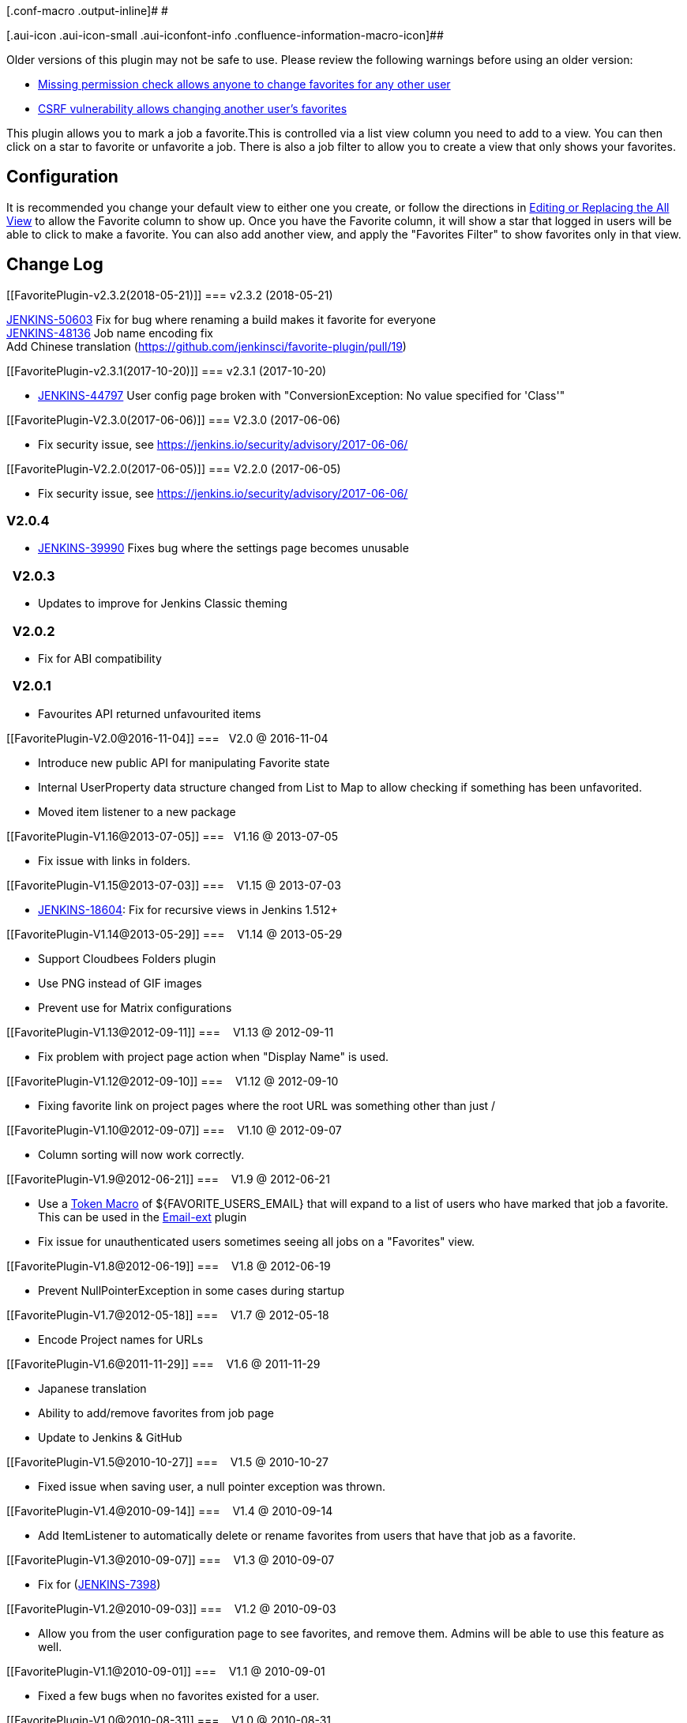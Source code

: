 [.conf-macro .output-inline]# #

[.aui-icon .aui-icon-small .aui-iconfont-info .confluence-information-macro-icon]##

Older versions of this plugin may not be safe to use. Please review the
following warnings before using an older version:

* https://jenkins.io/security/advisory/2017-06-06/[Missing permission
check allows anyone to change favorites for any other user]
* https://jenkins.io/security/advisory/2017-06-06/[CSRF vulnerability
allows changing another user's favorites]

This plugin allows you to mark a job a favorite.This is controlled via a
list view column you need to add to a view. You can then click on a star
to favorite or unfavorite a job. There is also a job filter to allow you
to create a view that only shows your favorites.

[[FavoritePlugin-Configuration]]
== Configuration

It is recommended you change your default view to either one you create,
or follow the directions in
https://wiki.jenkins.io/display/JENKINS/Editing+or+Replacing+the+All+View[Editing
or Replacing the All View] to allow the Favorite column to show up. Once
you have the Favorite column, it will show a star that logged in users
will be able to click to make a favorite. You can also add another view,
and apply the "Favorites Filter" to show favorites only in that view.

[[FavoritePlugin-ChangeLog]]
== Change Log

[[FavoritePlugin-v2.3.2(2018-05-21)]]
=== v2.3.2 (2018-05-21)

https://issues.jenkins-ci.org/browse/JENKINS-50603[JENKINS-50603] Fix
for bug where renaming a build makes it favorite for everyone +
https://issues.jenkins-ci.org/browse/JENKINS-48136[JENKINS-48136] Job
name encoding fix +
Add Chinese translation
(https://github.com/jenkinsci/favorite-plugin/pull/19)

[[FavoritePlugin-v2.3.1(2017-10-20)]]
=== v2.3.1 (2017-10-20)

* https://issues.jenkins-ci.org/browse/JENKINS-44797[JENKINS-44797] User
config page broken with "ConversionException: No value specified for
'Class'"

[[FavoritePlugin-V2.3.0(2017-06-06)]]
=== V2.3.0 (2017-06-06)

* Fix security issue, see
https://jenkins.io/security/advisory/2017-06-06/

[[FavoritePlugin-V2.2.0(2017-06-05)]]
=== V2.2.0 (2017-06-05)

* Fix security issue, see
https://jenkins.io/security/advisory/2017-06-06/

[[FavoritePlugin-V2.0.4]]
=== V2.0.4

* https://issues.jenkins-ci.org/browse/JENKINS-39990[JENKINS-39990] Fixes
bug where the settings page becomes unusable 

[[FavoritePlugin-V2.0.3]]
===   V2.0.3

* Updates to improve for Jenkins Classic theming

[[FavoritePlugin-V2.0.2]]
===   V2.0.2

* Fix for ABI compatibility

[[FavoritePlugin-V2.0.1]]
===   V2.0.1

* Favourites API returned unfavourited items

[[FavoritePlugin-V2.0@2016-11-04]]
===   V2.0 @ 2016-11-04

* Introduce new public API for manipulating Favorite state
* Internal UserProperty data structure changed from List to Map to allow
checking if something has been unfavorited.
* Moved item listener to a new package

[[FavoritePlugin-V1.16@2013-07-05]]
===   V1.16 @ 2013-07-05

* Fix issue with links in folders.

[[FavoritePlugin-V1.15@2013-07-03]]
===    V1.15 @ 2013-07-03

* https://issues.jenkins-ci.org/browse/JENKINS-18604[JENKINS-18604]: Fix
for recursive views in Jenkins 1.512+

[[FavoritePlugin-V1.14@2013-05-29]]
===    V1.14 @ 2013-05-29

* Support Cloudbees Folders plugin
* Use PNG instead of GIF images
* Prevent use for Matrix configurations

[[FavoritePlugin-V1.13@2012-09-11]]
===    V1.13 @ 2012-09-11

* Fix problem with project page action when "Display Name" is used.

[[FavoritePlugin-V1.12@2012-09-10]]
===    V1.12 @ 2012-09-10

* Fixing favorite link on project pages where the root URL was something
other than just /

[[FavoritePlugin-V1.10@2012-09-07]]
===    V1.10 @ 2012-09-07

* Column sorting will now work correctly.

[[FavoritePlugin-V1.9@2012-06-21]]
===    V1.9 @ 2012-06-21

* Use a https://wiki.jenkins.io/display/JENKINS/Token+Macro+Plugin[Token
Macro] of $\{FAVORITE_USERS_EMAIL} that will expand to a list of users
who have marked that job a favorite. This can be used in the
https://wiki.jenkins.io/display/JENKINS/Email-ext+plugin[Email-ext] plugin
* Fix issue for unauthenticated users sometimes seeing all jobs on a
"Favorites" view.

[[FavoritePlugin-V1.8@2012-06-19]]
===    V1.8 @ 2012-06-19

* Prevent NullPointerException in some cases during startup

[[FavoritePlugin-V1.7@2012-05-18]]
===    V1.7 @ 2012-05-18

* Encode Project names for URLs

[[FavoritePlugin-V1.6@2011-11-29]]
===    V1.6 @ 2011-11-29

* Japanese translation
* Ability to add/remove favorites from job page
* Update to Jenkins & GitHub

[[FavoritePlugin-V1.5@2010-10-27]]
===    V1.5 @ 2010-10-27

* Fixed issue when saving user, a null pointer exception was thrown.

[[FavoritePlugin-V1.4@2010-09-14]]
===    V1.4 @ 2010-09-14

* Add ItemListener to automatically delete or rename favorites from
users that have that job as a favorite.

[[FavoritePlugin-V1.3@2010-09-07]]
===    V1.3 @ 2010-09-07

* Fix for
(https://issues.jenkins-ci.org/browse/JENKINS-7398[JENKINS-7398])

[[FavoritePlugin-V1.2@2010-09-03]]
===    V1.2 @ 2010-09-03

* Allow you from the user configuration page to see favorites, and
remove them. Admins will be able to use this feature as well.

[[FavoritePlugin-V1.1@2010-09-01]]
===    V1.1 @ 2010-09-01

* Fixed a few bugs when no favorites existed for a user.

[[FavoritePlugin-V1.0@2010-08-31]]
===    V1.0 @ 2010-08-31

* initial release

[[FavoritePlugin-Author]]
== Author

Larry Shatzer
